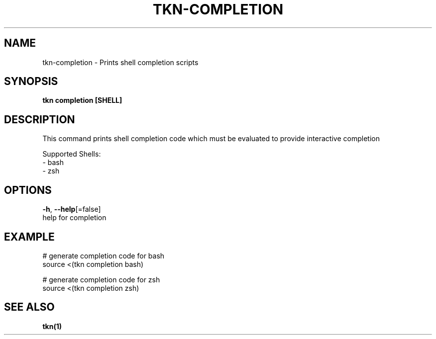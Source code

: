 .TH "TKN\-COMPLETION" "1" "Oct 2019" "Auto generated by spf13/cobra" "" 
.nh
.ad l


.SH NAME
.PP
tkn\-completion \- Prints shell completion scripts


.SH SYNOPSIS
.PP
\fBtkn completion [SHELL]\fP


.SH DESCRIPTION
.PP
This command prints shell completion code which must be evaluated to provide
interactive completion

.PP
Supported Shells:
    \- bash
    \- zsh


.SH OPTIONS
.PP
\fB\-h\fP, \fB\-\-help\fP[=false]
    help for completion


.SH EXAMPLE
.PP
# generate completion code for bash
  source <(tkn completion bash)

.PP
# generate completion code for zsh
  source <(tkn completion zsh)


.SH SEE ALSO
.PP
\fBtkn(1)\fP
